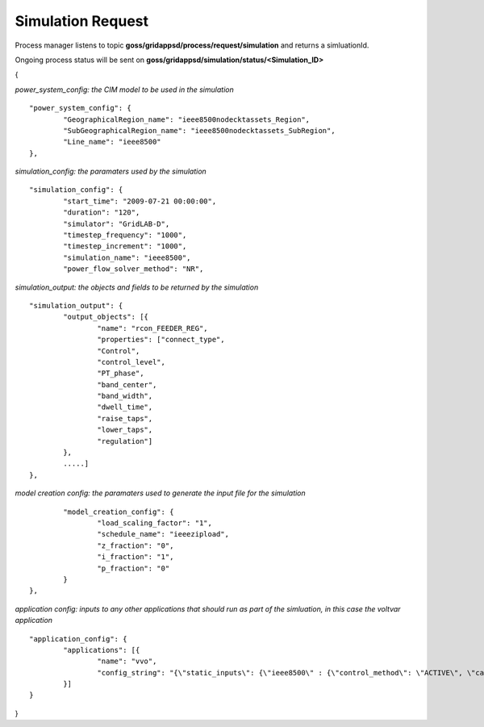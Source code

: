 Simulation Request
-----------------

Process manager listens to topic **goss/gridappsd/process/request/simulation** and returns a simluationId.  

Ongoing process status will be sent on **goss/gridappsd/simulation/status/<Simulation_ID>**


{

*power_system_config: the CIM model to be used in the simulation*
::
	
	"power_system_config": {
		"GeographicalRegion_name": "ieee8500nodecktassets_Region",
		"SubGeographicalRegion_name": "ieee8500nodecktassets_SubRegion",
		"Line_name": "ieee8500"
	},


*simulation_config: the paramaters used by the simulation*
::
	
	"simulation_config": {
		"start_time": "2009-07-21 00:00:00",
		"duration": "120",
		"simulator": "GridLAB-D",
		"timestep_frequency": "1000",
		"timestep_increment": "1000",
		"simulation_name": "ieee8500",
		"power_flow_solver_method": "NR",

*simulation_output: the objects and fields to be returned by the simulation*	
::
		
			"simulation_output": {
				"output_objects": [{
					"name": "rcon_FEEDER_REG",
					"properties": ["connect_type",
					"Control",
					"control_level",
					"PT_phase",
					"band_center",
					"band_width",
					"dwell_time",
					"raise_taps",
					"lower_taps",
					"regulation"]
				},
				.....]
			},

		
*model creation config: the paramaters used to generate the input file for the simulation*
::
	
		"model_creation_config": {
			"load_scaling_factor": "1",
			"schedule_name": "ieeezipload",
			"z_fraction": "0",
			"i_fraction": "1",
			"p_fraction": "0"
		}
	},
	
*application config: inputs to any other applications that should run as part of the simluation, in this case the voltvar application*
::
	
	"application_config": {
		"applications": [{
			"name": "vvo",
			"config_string": "{\"static_inputs\": {\"ieee8500\" : {\"control_method\": \"ACTIVE\", \"capacitor_delay\": 60, \"regulator_delay\": 60, \"desired_pf\": 0.99, \"d_max\": 0.9, \"d_min\": 0.1,\"substation_link\": \"xf_hvmv_sub\",\"regulator_list\": [\"reg_FEEDER_REG\", \"reg_VREG2\", \"reg_VREG3\", \"reg_VREG4\"],\"regulator_configuration_list\": [\"rcon_FEEDER_REG\", \"rcon_VREG2\", \"rcon_VREG3\", \"rcon_VREG4\"],\"capacitor_list\": [\"cap_capbank0a\",\"cap_capbank0b\", \"cap_capbank0c\", \"cap_capbank1a\", \"cap_capbank1b\", \"cap_capbank1c\", \"cap_capbank2a\", \"cap_capbank2b\", \"cap_capbank2c\", \"cap_capbank3\"], \"voltage_measurements\": [\"nd_l2955047,1\", \"nd_l3160107,1\", \"nd_l2673313,2\", \"nd_l2876814,2\", \"nd_m1047574,3\", \"nd_l3254238,4\"],       \"maximum_voltages\": 7500, \"minimum_voltages\": 6500,\"max_vdrop\": 5200,\"high_load_deadband\": 100,\"desired_voltages\": 7000,   \"low_load_deadband\": 100,\"pf_phase\": \"ABC\"}}}"
		}]
	}
}

